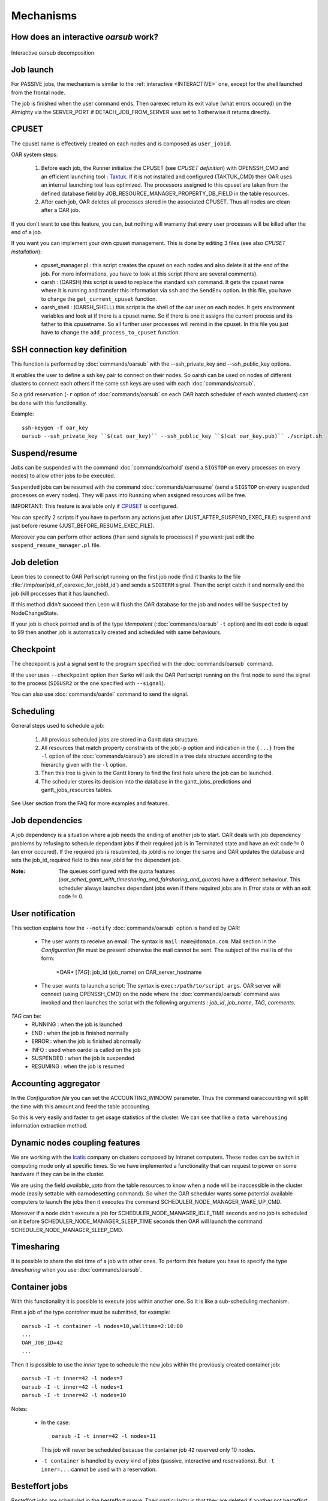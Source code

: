 Mechanisms
==========

.. _INTERACTIVE:

How does an interactive *oarsub* work?
--------------------------------------

.. figure:: ../_static/interactive_oarsub_scheme.png
   :align: center
   :alt: interactive oarsub decomposition
   :target: ../_static/interactive_oarsub_scheme.svg

   Interactive oarsub decomposition


Job launch
----------

For PASSIVE jobs, the mechanism is similar to the :ref:`interactive
<INTERACTIVE>` one, except for the shell launched from the frontal node.

The job is finished when the user command ends. Then oarexec return its exit
value (what errors occured) on the Almighty via the SERVER_PORT if
DETACH_JOB_FROM_SERVER was set to 1 otherwise it returns directly.


CPUSET
------

The cpuset name is effectively created on each nodes and is composed as
``user_jobid``.

OAR system steps:

 1. Before each job, the Runner initialize the CPUSET (see `CPUSET
    definition`) with OPENSSH_CMD and an efficient launching tool :
    `Taktuk <http://taktuk.gforge.inria.fr/>`_. If it is not
    installed and configured (TAKTUK_CMD) then OAR uses an internal
    launching tool less optimized.
    The processors assigned to this cpuset are taken from the defined database
    field by JOB_RESOURCE_MANAGER_PROPERTY_DB_FIELD in the table resources.

 2. After each job, OAR deletes all processes stored in the associated CPUSET.
    Thus all nodes are clean after a OAR job.

If you don't want to use this feature, you can, but nothing will warranty that
every user processes will be killed after the end of a job.

If you want you can implement your own cpuset management. This is done by
editing 3 files (see also `CPUSET installation`):

 - cpuset_manager.pl : this script creates the cpuset on each nodes
   and also delete it at the end of the job. For more informations, you have to
   look at this script (there are several comments).

 - oarsh : (OARSH) this script is used to replace the standard ``ssh``
   command. It gets the cpuset name where it is running and transfer this
   information via ``ssh`` and the ``SendEnv`` option. In this file, you have
   to change the ``get_current_cpuset`` function.

 - oarsh_shell : (OARSH_SHELL) this script is the shell of the oar user on
   each nodes. It gets environment variables and look at if there is a cpuset
   name. So if there is one it assigns the current process and its father to
   this cpusetname. So all further user processes will remind in the cpuset.
   In this file you just have to change the ``add_process_to_cpuset`` function.

SSH connection key definition
-----------------------------

This function is performed by :doc:`commands/oarsub` with the --ssh_private_key
and --ssh_public_key options.

It enables the user to define a ssh key pair to connect on their nodes. So
oarsh can be used on nodes of different clusters to connect each others if the
same ssh keys are used with each :doc:`commands/oarsub`.

So a grid reservation (``-r`` option of :doc:`commands/oarsub` on each OAR batch
scheduler of each wanted clusters) can be done with this functionality.

Example::

    ssh-keygen -f oar_key
    oarsub --ssh_private_key ``$(cat oar_key)`` --ssh_public_key ``$(cat oar_key.pub)`` ./script.sh


Suspend/resume
--------------

Jobs can be suspended with the command :doc:`commands/oarhold` (send a
``SIGSTOP`` on every processes on every nodes) to allow other jobs to be
executed.

``Suspended`` jobs can be resumed with the command :doc:`commands/oarresume`
(send a ``SIGSTOP`` on every suspended processes on every nodes). They will
pass into ``Running`` when assigned resources will be free.

IMPORTANT: This feature is available only if CPUSET_ is
configured.

You can specify 2 scripts if you have to perform any actions just after
(JUST_AFTER_SUSPEND_EXEC_FILE) suspend and just before resume
(JUST_BEFORE_RESUME_EXEC_FILE).

Moreover you can perform other actions (than send signals to processes)
if you want: just edit the ``suspend_resume_manager.pl`` file.

Job deletion
------------

Leon tries to connect to OAR Perl script running on the first job node (find
it thanks to the file :file:`/tmp/oar/pid_of_oarexec_for_jobId_id`) and sends a
``SIGTERM`` signal. Then the script catch it and normally end the job (kill
processes that it has launched).

If this method didn't succeed then Leon will flush the OAR database for the
job and nodes will be ``Suspected`` by NodeChangeState.

If your job is check pointed and is of the type *idempotent*
(:doc:`commands/oarsub` ``-t`` option) and its exit code is equal to 99 then
another job is automatically created and scheduled with same behaviours.

Checkpoint
----------

The checkpoint is just a signal sent to the program specified with the
:doc:`commands/oarsub` command.

If the user uses ``--checkpoint`` option then Sarko will ask the OAR Perl script
running on the first node to send the signal to the process (``SIGUSR2`` or the one
specified with ``--signal``).

You can also use :doc:`commands/oardel` command to send the signal.

Scheduling
----------

General steps used to schedule a job:

  1. All previous scheduled jobs are stored in a Gantt data structure.

  2. All resources that match property constraints of the job(``-p`` option and
     indication in the ``{...}`` from the ``-l`` option of the
     :doc:`commands/oarsub`) are stored in a tree data structure according to
     the hierarchy given with the ``-l`` option.

  3. Then this tree is given to the Gantt library to find the first hole where
     the job can be launched.

  4. The scheduler stores its decision into the database in the
     gantt_jobs_predictions and gantt_jobs_resources tables.

See User section from the FAQ for more examples and features.

Job dependencies
----------------

A job dependency is a situation where a job needs the ending of another job
to start. OAR deals with job dependency problems by refusing to schedule
dependant jobs if their required job is in Terminated state and have an exit
code != 0 (an error occured). If the required job is resubmited, its jobId is
no longer the same and OAR updates the database and sets the job_id_required
field to this new jobId for the dependant job.

:Note: The queues configured with the quota features
       (*oar_sched_gantt_with_timesharing_and_fairsharing_and_quotas*) have a
       different behaviour.
       This scheduler always launches dependant jobs even if there required
       jobs are in *Error* state or with an exit code != 0.

User notification
-----------------

This section explains how the ``--notify`` :doc:`commands/oarsub` option is
handled by OAR:

 - The user wants to receive an email: The syntax is ``mail:name@domain.com``.
   Mail section in the `Configuration file` must be present otherwise the mail
   cannot be sent. The subject of the mail is of the form:

     \*OAR\* [*TAG*]: job_id (job_name) on OAR_server_hostname


 - The user wants to launch a script: The syntax is ``exec:/path/to/script
   args``. OAR server will connect (using OPENSSH_CMD) on the node where the
   :doc:`commands/oarsub` command was invoked and then launches the script with
   the following arguments : *job_id*, *job_name*, *TAG*, *comments*.

*TAG* can be:
  - RUNNING : when the job is launched
  - END : when the job is finished normally
  - ERROR : when the job is finished abnormally
  - INFO : used when oardel is called on the job
  - SUSPENDED : when the job is suspended
  - RESUMING : when the job is resumed

Accounting aggregator
---------------------

In the `Configuration file` you can set the ACCOUNTING_WINDOW parameter. Thus
the command oaraccounting will split the time with this amount and feed the
table accounting.

So this is very easily and faster to get usage statistics of the cluster. We
can see that like a ``data warehousing`` information extraction method.

Dynamic nodes coupling features
-------------------------------

We are working with the `Icatis <http://www.icatis.com/>`_ company on clusters
composed by Intranet computers. These nodes can be switch in computing mode
only at specific times. So we have implemented a functionality that can
request to power on some hardware if they can be in the cluster.

We are using the field *available_upto* from the table resources
to know when a node will be inaccessible in the cluster mode (easily settable
with oarnodesetting command). So when the OAR scheduler wants some potential
available computers to launch the jobs then it executes the command
SCHEDULER_NODE_MANAGER_WAKE_UP_CMD.

Moreover if a node didn't execute a job for SCHEDULER_NODE_MANAGER_IDLE_TIME
seconds and no job is scheduled on it before SCHEDULER_NODE_MANAGER_SLEEP_TIME
seconds then OAR will launch the command SCHEDULER_NODE_MANAGER_SLEEP_CMD.

.. _timesharing-anchor:

Timesharing
-----------

It is possible to share the slot time of a job with other ones. To perform this
feature you have to specify the type *timesharing* when you use
:doc:`commands/oarsub`.



Container jobs
--------------

With this functionality it is possible to execute jobs within another one. So
it is like a sub-scheduling mechanism.

First a job of the type *container* must be submitted, for example::

    oarsub -I -t container -l nodes=10,walltime=2:10:00
    ...
    OAR_JOB_ID=42
    ...

Then it is possible to use the *inner* type to schedule the new jobs within the
previously created container job::

    oarsub -I -t inner=42 -l nodes=7
    oarsub -I -t inner=42 -l nodes=1
    oarsub -I -t inner=42 -l nodes=10

Notes:

    - In the case:
      ::

        oarsub -I -t inner=42 -l nodes=11

      This job will never be scheduled because the container job ``42`` reserved only 10
      nodes.
    - ``-t container`` is handled by every kind of jobs (passive, interactive and
      reservations). But ``-t inner=...`` cannot be used with a reservation.

Besteffort jobs
---------------

Besteffort jobs are scheduled in the besteffort queue. Their particularity is
that they are deleted if another not besteffort job wants resources where they
are running.

For example you can use this feature to maximize the use of your cluster with
multiparametric jobs. This what it is done by the
`CIGRI <http://cigri.ujf-grenoble.fr>`_ project.

When you submit a job you have to use ``-t besteffort`` option of
:doc:`commands/oarsub` to specify that this is a besteffort job.

Important : a besteffort job cannot be a reservation.

If your job is of the type *besteffort* and *idempotent*
(:doc:`commands/oarsub` ``-t`` option) and killed by the OAR scheduler then
another job is automatically created and scheduled with same behaviours.

Cosystem jobs
-------------

This feature enables to reserve some resources without launching any
program on corresponding nodes. Thus nothing is done by OAR on computing nodes
when a job is starting except on the COSYSTEM_HOSTNAME defined in the
configuration file.

This is useful with an other launching system that will declare its time
slot in OAR. So yo can have two different batch scheduler.

When you submit a job you have to use ``-t cosystem`` option of
:doc:`commands/oarsub` to specify that this is a cosystem job.

These jobs are stopped by the :doc:`commands/oardel` command or when they reach
their walltime or their command has finished. They also use the node
COSYSTEM_HOSTNAME to launch the specified program or shell.

Deploy jobs
-----------

This feature is useful when you want to enable the users to reinstall their
reserved nodes. So the OAR jobs will not log on the first computer of the
reservation but on the DEPLOY_HOSTNAME.

So prologue and epilogue scripts are executed on DEPLOY_HOSTNAME and if the
user wants to launch a script it is also executed on DEPLOY_HOSTNAME.

OAR does nothing on computing nodes because they normally will be rebooted to
install a new system image.

This feature is strongly used in the `Grid5000 <https://www.grid5000.fr/>`_
project with `Kadeploy <http://ka-tools.imag.fr/>`_ tools.

When you submit a job you have to use ``-t deploy`` option of
:doc:`commands/oarsub` to specify that this is a deploy job.

Quotas
------
The administrator can limit the number of resources used by user, job types,
project ans queue (or a combination of them).
This feature acts like quotas. When one of the defined rules is reached then
next jobs will not be scheduled at this time. The scheduler will find another
slot when the quotas will be satisfied.

This feature is available in queues which use the scheduler
``oar_sched_gantt_with_timesharing_and_fairsharing_and_quotas``.

The quota rules are defined in :file:`/etc/oar/scheduler_quotas.conf`.

By default no quota is applied.

*Note1*: Quotas are applied globally, only the jobs of the type ``container`` are
not taken in account (but the inner jobs are used to compute the quotas).

*Note2*: Besteffort jobs are not taken in account except in the besteffort
queue.

Desktop computing
-----------------

If you cannot contact the computers via SSH you can install the ``desktop
computing`` OAR mode.
This kind of installation is based on two programs:

 - oar-cgi : this is a web CGI used by the nodes to communicate with
   the OAR server via a HTTP server on the OAR server node.

 - oar-agent.pl : This program asks periodically the server web CGI to know what it
   has to do.

This method replaces the SSH command. Computers which want to register them
into OAR just has to be able to contact OAR HTTP server.

In this situation we don't have a NFS file system to share the same directories
over all nodes so we have to use a stagein/stageout solution. In this case you
can use the :doc:`commands/oarsub` option ``stagein`` to migrate your data.
